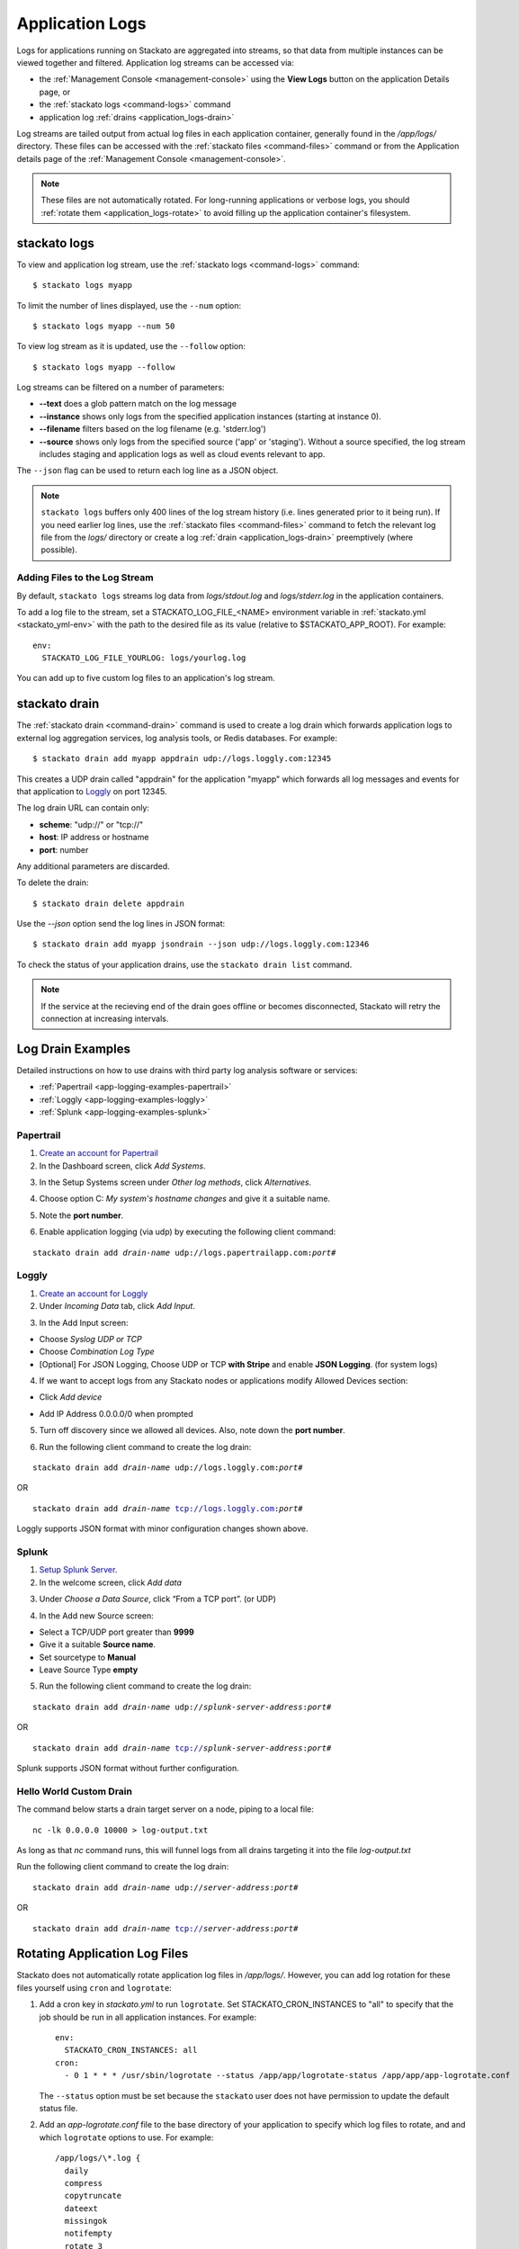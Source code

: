 .. index:: Application Logging

.. _application_logs:

Application Logs
================

Logs for applications running on Stackato are aggregated into streams,
so that data from multiple instances can be viewed together and
filtered. Application log streams can be accessed via:

* the :ref:`Management Console <management-console>` using the **View
  Logs** button on the application Details page, or 

* the :ref:`stackato logs <command-logs>` command

* application log :ref:`drains <application_logs-drain>`

Log streams are tailed output from actual log files in each application
container, generally found in the */app/logs/* directory. These files
can be accessed with the :ref:`stackato files <command-files>` command or
from the Application details page of the :ref:`Management Console
<management-console>`.

.. note::
  These files are not automatically rotated. For long-running
  applications or verbose logs, you should :ref:`rotate them
  <application_logs-rotate>` to avoid filling up the application
  container's filesystem.

stackato logs
-------------

To view and application log stream, use the :ref:`stackato logs
<command-logs>` command::

    $ stackato logs myapp

To limit the number of lines displayed, use the ``--num`` option::

    $ stackato logs myapp --num 50

To view log stream as it is updated, use the ``--follow`` option::

    $ stackato logs myapp --follow

Log streams can be filtered on a number of parameters:

* **--text** does a glob pattern match on the log message

* **--instance** shows only logs from the specified application instances (starting at instance 0).

* **--filename** filters based on the log filename (e.g. 'stderr.log')

* **--source** shows only logs from the specified source ('app' or 'staging'). Without a source specified, the log stream includes staging and application logs as well as cloud events relevant to app.

The ``--json`` flag can be used to return each log line as a JSON object.


.. note::
    ``stackato logs`` buffers only 400 lines of the log stream history
    (i.e. lines generated prior to it being run). If you need earlier
    log lines, use the :ref:`stackato files <command-files>` command to
    fetch the relevant log file from the *logs/* directory or create a
    log :ref:`drain <application_logs-drain>` preemptively (where
    possible).


.. _application_logs-adding:

Adding Files to the Log Stream
^^^^^^^^^^^^^^^^^^^^^^^^^^^^^^

By default, ``stackato logs`` streams log data from *logs/stdout.log*
and *logs/stderr.log* in the application containers.

To add a log file to the stream, set a STACKATO_LOG_FILE_<NAME>
environment variable in :ref:`stackato.yml <stackato_yml-env>` with the
path to the desired file as its value (relative to $STACKATO_APP_ROOT). 
For example::

  env:
    STACKATO_LOG_FILE_YOURLOG: logs/yourlog.log

You can add up to five custom log files to an application's log stream.


.. _application_logs-drain:

stackato drain
--------------

The :ref:`stackato drain <command-drain>` command is used to create a
log drain which forwards application logs to external log aggregation
services, log analysis tools, or Redis databases. For example::

  $ stackato drain add myapp appdrain udp://logs.loggly.com:12345 

This creates a UDP drain called "appdrain" for the application "myapp"
which forwards all log messages and events for that application to
`Loggly <http://loggly.com/>`_ on port 12345.

The log drain URL can contain only:

* **scheme**: "udp://" or "tcp://"
* **host**: IP address or hostname
* **port**: number

Any additional parameters are discarded.

To delete the drain::

  $ stackato drain delete appdrain
  
Use the `--json` option send the log lines in JSON format::

  $ stackato drain add myapp jsondrain --json udp://logs.loggly.com:12346
  
To check the status of your application drains, use the ``stackato drain
list`` command.
  
.. note::

  If the service at the recieving end of the drain goes offline or
  becomes disconnected, Stackato will retry the connection at increasing
  intervals.

.. _app-logging-examples:

Log Drain Examples
------------------

Detailed instructions on how to use drains with third party log analysis
software or services:

* :ref:`Papertrail <app-logging-examples-papertrail>`
* :ref:`Loggly <app-logging-examples-loggly>`
* :ref:`Splunk <app-logging-examples-splunk>`

.. _app-logging-examples-papertrail:

Papertrail
^^^^^^^^^^

1. `Create an account for Papertrail <https://papertrailapp.com/plans>`_

2. In the Dashboard screen, click *Add Systems*.

.. image:: ../images/ppt1.png
    :class: shadow

3. In the Setup Systems screen under *Other log methods*, click *Alternatives*.

.. image:: ../images/ppt2.png
    :class: shadow

4. Choose option C: *My system's hostname changes* and give it a suitable name.

.. image:: ../images/ppt3.png
    :class: shadow

5. Note the **port number**. 

.. image:: ../images/ppt4.png
    :class: shadow

6. Enable application logging (via udp) by executing the following client command:

.. parsed-literal::

    stackato drain add *drain-name* udp://logs.papertrailapp.com:*port#*

.. _app-logging-examples-loggly:

Loggly
^^^^^^

1. `Create an account for Loggly <https://app.loggly.com/pricing>`_

2. Under *Incoming Data* tab, click *Add Input*.

.. image:: ../images/loggly1.png
    :class: shadow

3. In the Add Input screen:

* Choose *Syslog UDP or TCP*
* Choose *Combination Log Type*
* [Optional] For JSON Logging, Choose UDP or TCP **with Stripe** and enable **JSON Logging**. (for system logs)

.. image:: ../images/loggly2.png
    :class: shadow

4. If we want to accept logs from any Stackato nodes or applications modify Allowed Devices section:

* Click *Add device*

.. image:: ../images/loggly3.png
    :class: shadow

* Add IP Address 0.0.0.0/0 when prompted 

.. image:: ../images/loggly4.png
    :class: shadow

5. Turn off discovery since we allowed all devices. Also, note down the **port number**.

.. image:: ../images/loggly5.png
    :class: shadow

6. Run the following client command to create the log drain:

.. parsed-literal::

    stackato drain add *drain-name* udp://logs.loggly.com:*port#*

OR

.. parsed-literal::

    stackato drain add *drain-name* tcp://logs.loggly.com:*port#*

Loggly supports JSON format with minor configuration changes shown above.

.. _app-logging-examples-splunk:

Splunk
^^^^^^

1. `Setup Splunk Server <http://www.splunk.com/download>`_.

2. In the welcome screen, click *Add data*

.. image:: ../images/splunk1.png
    :class: shadow

3. Under *Choose a Data Source*, click “From a TCP port”. (or UDP)

.. image:: ../images/splunk2.png
    :class: shadow

4. In the Add new Source screen:

* Select a TCP/UDP port greater than **9999**
* Give it a suitable **Source name**.
* Set sourcetype to **Manual**
* Leave Source Type **empty**

.. image:: ../images/splunk3.png
    :class: shadow

5. Run the following client command to create the log drain:

.. parsed-literal::

    stackato drain add *drain-name* udp://*splunk-server-address*:*port#*

OR

.. parsed-literal::

    stackato drain add *drain-name* tcp://*splunk-server-address*:*port#*

Splunk supports JSON format without further configuration.


Hello World Custom Drain
^^^^^^^^^^^^^^^^^^^^^^^^

The command below starts a drain target server on a node, piping to a local file::

    nc -lk 0.0.0.0 10000 > log-output.txt

As long as that `nc` command runs, this will funnel logs from all drains targeting 
it into the file *log-output.txt*

Run the following client command to create the log drain:

.. parsed-literal::

    stackato drain add *drain-name* udp://*server-address*:*port#*

OR

.. parsed-literal::

    stackato drain add *drain-name* tcp://*server-address*:*port#*



.. _application_logs-rotate:

Rotating Application Log Files
------------------------------

Stackato does not automatically rotate application log files in
*/app/logs/*. However, you can add log rotation for these files yourself
using ``cron`` and ``logrotate``:

1. Add a cron key in *stackato.yml* to run ``logrotate``. Set
   STACKATO_CRON_INSTANCES to "all" to specify that the job should
   be run in all application instances. For example::

    env:
      STACKATO_CRON_INSTANCES: all
    cron:
      - 0 1 * * * /usr/sbin/logrotate --status /app/app/logrotate-status /app/app/app-logrotate.conf
      
   The ``--status`` option must be set because the ``stackato`` user
   does not have permission to update the default status file.

2. Add an *app-logrotate.conf* file to the base directory of your
   application to specify which log files to rotate, and and which
   ``logrotate`` options to use. For example::

    /app/logs/\*.log {
      daily
      compress
      copytruncate
      dateext
      missingok
      notifempty
      rotate 3
      maxage 7
      size 3M
    }
  
Programming languages, frameworks, and utilities handle logging
operations in different ways. Check for incompatibilities with
``logrotate`` before implementing log rotation scheme such as the one
above.


